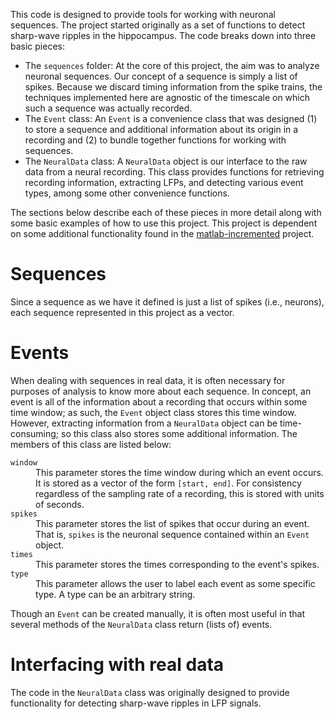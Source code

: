 This code is designed to provide tools for working with neuronal sequences. The
project started originally as a set of functions to detect sharp-wave ripples in
the hippocampus. The code breaks down into three basic pieces:
- The =sequences= folder: At the core of this project, the aim was to analyze
  neuronal sequences. Our concept of a sequence is simply a list of spikes.
  Because we discard timing information from the spike trains, the techniques
  implemented here are agnostic of the timescale on which such a sequence was
  actually recorded.
- The =Event= class: An =Event= is a convenience class that was designed (1) to
  store a sequence and additional information about its origin in a recording
  and (2) to bundle together functions for working with sequences.
- The =NeuralData= class: A =NeuralData= object is our interface to the raw data
  from a neural recording. This class provides functions for retrieving
  recording information, extracting LFPs, and detecting various event types,
  among some other convenience functions.
The sections below describe each of these pieces in more detail along with some
basic examples of how to use this project. This project is dependent on some
additional functionality found in the [[https://bitbucket.org/zjroth/matlab-incremented/][matlab-incremented]] project.

* Sequences

Since a sequence as we have it defined is just a list of spikes (i.e., neurons),
each sequence represented in this project as a vector.

* Events

When dealing with sequences in real data, it is often necessary for purposes of
analysis to know more about each sequence. In concept, an event is all of the
information about a recording that occurs within some time window; as such, the
=Event= object class stores this time window. However, extracting information
from a =NeuralData= object can be time-consuming; so this class also stores some
additional information. The members of this class are listed below:
- =window= :: This parameter stores the time window during which an event
              occurs. It is stored as a vector of the form =[start, end]=. For
              consistency regardless of the sampling rate of a recording, this
              is stored with units of seconds.
- =spikes= :: This parameter stores the list of spikes that occur during an
              event. That is, =spikes= is the neuronal sequence contained within
              an =Event= object.
- =times= :: This parameter stores the times corresponding to the event's
             spikes.
- =type= :: This parameter allows the user to label each event as some specific
            type. A type can be an arbitrary string.
Though an =Event= can be created manually, it is often most useful in that
several methods of the =NeuralData= class return (lists of) events.

* Interfacing with real data

The code in the =NeuralData= class was originally designed to provide
functionality for detecting sharp-wave ripples in LFP signals.

